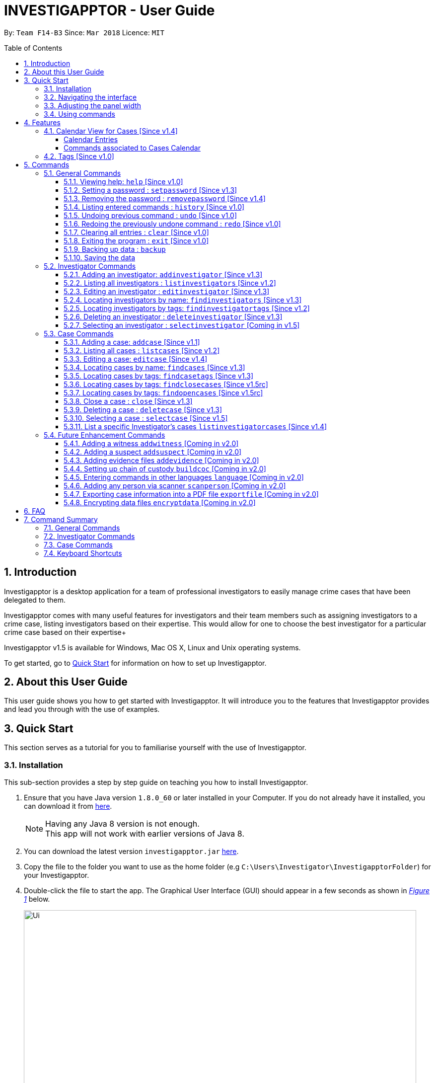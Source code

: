 = INVESTIGAPPTOR - User Guide
:toc:
:toc-title: Table of Contents
:toclevels: 3
:toc-placement: preamble
:sectnums:
:imagesDir: images
:stylesDir: stylesheets
:xrefstyle: full
:experimental:
ifdef::env-github[]
:tip-caption: :bulb:
:note-caption: :information_source:
:important-caption: :heavy_exclamation_mark:
:caution-caption: :fire:
:warning-caption: :warning:
endif::[]
:repoURL: https://github.com/CS2103JAN2018-F14-B3/main
:javaURL: http://www.oracle.com/technetwork/java/javase/downloads/jdk8-downloads-2133151.html

By: `Team F14-B3`      Since: `Mar 2018`      Licence: `MIT`

== Introduction

Investigapptor is a desktop application for a team of professional
investigators to easily manage crime cases that have been
delegated to them.

Investigapptor comes with many useful features for investigators and
their team members such as assigning investigators to a crime case, listing investigators
based on their expertise. This would allow for one to choose the best investigator for a
particular crime case based on their expertise+

Investigapptor v1.5 is available for Windows, Mac OS X, Linux and Unix operating systems.

To get started, go to <<Quick Start, Quick Start>> for information on how to set
up Investigapptor.

== About this User Guide

This user guide shows you how to get started with Investigapptor. It will introduce
you to the features that Investigapptor provides and lead you through with the use of examples.

== Quick Start
This section serves as a tutorial for you to familiarise yourself with the use of
Investigapptor.

=== Installation
This sub-section provides a step by step guide on teaching you how to install
Investigapptor.

.  Ensure that you have Java version `1.8.0_60` or later installed in your
Computer. If you do not already have it installed, you can download it from
link:{javaURL}[here].
+
[NOTE]
Having any Java 8 version is not enough. +
This app will not work with earlier versions of Java 8.
+
.  You can download the latest version `investigapptor.jar` link:{repoURL}/releases[here].
.  Copy the file to the folder you want to use as the home folder
(e.g `C:\Users\Investigator\InvestigapptorFolder`)
for your Investigapptor.
.  Double-click the file to start the app. The Graphical User Interface (GUI) should appear in a few seconds
 as shown in _<<StartUp, Figure 1>>_ below.
+
[[StartUp]]
.Successful start up
image::Ui.png[width="790"]

=== Navigating the interface
This sub-section will help you understand the different sections of the application
interface as shown in _<<Interface, Figure 2>>_ below.

[[Interface]]
.Interface
image::Interface.png[width="790"]
{nbsp} +

[width=100%, cols="1,4,20"]
|===
| *Label* | *Name* | *Feature*
| 1 | Panel List | A panel that displays the list of investigators or crime
                    cases. You can toggle between the two by clicking on the tab.

| 2 | Detail Panel | The detail panel will display the full information of the
                        selected investigator or crime case.

| 3 | Calendar | The calendar will show when the cases were opened or closed.

| 4 | Command Box | The command box is where you key in the commands to tell the Investigapptor
                    to perform actions.

| 5 | Result Box | The result box will display the result to any command you input.

|===

=== Adjusting the panel width


=== Using commands
This sub-section will teach you how to key in the commands to interact with
the Investigapptor.

.  You can type commands (case sensitive) in the command box and
press kbd:[Enter] to execute it. +
e.g. typing *`help`* and pressing kbd:[Enter] will open the help window.
.  Some example commands you can try:

* *`li`* : lists all investigators
* **`ai`**`n/John Doe p/98765432 e/johnd@example.com a/John street, block 123, #01-01` : adds a contact named `John Doe` to the Address Book.
* **`di`**`3` : deletes the 3rd investigator shown in the current list
* *`exit`* : exits the app
.  You can refer to the <<Commands, Commands>> section for details of each command.

[[Features]]
== Features
This section introduces to you the features that are available with Investigapptor.

//tag::calendarsection[]
[[CasesCalendar]]
=== Calendar View for Cases [Since v1.4]
By default, when you start up the application, all the cases that are in the application will be
shown on the calendar as shown in the figure _<<calendar1, below>>_.
[[calendar1]]
.Calendar Interface
image::userguide-images/calendar-1.png[width="900"]

===== Calendar Entries
The entries in the calendar are represented in two different colours as explained
in _<<colour-table>>_ below.

[[colour-table]]
.Entry Colours
[width="50%",cols="5%,<20%",options="header",]
|=======================================================================
|Colour |Meaning
|Red |Case has the status of `open`
|Green |Case has the status of `close`
|=======================================================================

[[closecaseentries]]
====== Close Case Entries (Green)
When the case status is `close`, the calendar will indicate an entry that spans
from its start date to its end date. For example, as shown in _<<green-entry>>_
below, the closed case, Project Magic has a start date of "01/04/2018" and end date of
"10/04/2018".
[[green-entry]]
.Green Entry
image::userguide-images/green-entry.png[width="500"]
{nbsp} +

[NOTE]
====
Cases with the status `close` will span from its start date to end date
in the calendar unlike <<opencaseentries, open case entries>>.
====

[[opencaseentries]]
====== Open Case Entries (Red)
When the case status is `open`, the calendar will indicate an entry on its start date.
For example, as shown in _<<red-entry>>_ below,
the open case, Project Three has a start date of "01/04/2018". Similarly,
for Project Two, it has a status of `open` and a start date of "03/04/2018".
[[red-entry]]
.Red Entry
image::userguide-images/red-entry.png[width="500"]
{nbsp} +

[NOTE]
====
Cases with the status `open` will not span and only indicated on its start date, unlike
<<closecaseentries, close case entries>>.
====

===== Commands associated to Cases Calendar
Here are the case commands that will change the cases displayed on the calendar. +

* <<AddCase, `addcase`>>: The new case that you added will be displayed as an entry on the calendar.
* <<DeleteCase, `deletecase`>> The case that you deleted will be removed from the calendar.
* <<EditCase, `editcase`>>: The case that you edited (i.e. name of the case) will be reflected on its entry on the calendar.
* <<FindCases, `findcases`>>: Only the cases whose name matches the keywords you provided will be displayed on the calendar.
* <<FindCaseTags, `findcasetags`>>: Only the cases whose tags matches the keywords you provided will be displayed on the calendar.
* <<FindCloseCases, `findclosecases`>>: Only the cases with the status `close` will be displayed on the calendar.
* <<FindOpenCases, `findopencases`>>: Only the cases with the status `open` will be displayed on the calendar.
* <<CloseCase, `close`>>: The case that you close will change its entry from red to green, and its entry will span from
its start date to end date.
* <<ListCases, `listcases`>>: All the cases in the application will be displayed on the calendar.

[TIP]
====
Click on the command for further information of how it works. Picture illustrations are provided.
====
//end::calendarsection[]

=== Tags [Since v1.0]
The tagging feature allows you to add labels to each investigator or crime case.
This would allow you to easily filter for certain types of investigators or crime cases.
An example is shown below in _<<TagExample, Figure 4>>_.

[[TagExample]]
.Investigator with a tag
image::userguide-images/tag-example.PNG[width="450"]
{nbsp} +

[TIP]
You can use the tags to label each investigator with their field of expertise

[[Commands]]
== Commands
This section introduces to you the commands that are available with Investigapptor.

[width="80%",cols="22%,<23%,<25%,<30%",options="header",]
|=======================================================================
|Command Format |Meaning |Example |Remark

|Upper Case |Parameters supplied by User |`add n/NAME` |`NAME` is a parameter which can be used as `add n/John Doe`

|Square Brackets |Optional inputs |`n/NAME [t/TAG]` |`[t/TAG]` is an optional field

|`…`​ |Can be used multiple times |`[t/TAG]...` |Can have multiple tags: `[t/TAG1] [t/TAG2] [t/TAG3]`

|=======================================================================

[NOTE]
Parameters can be in any order e.g. if the command specifies `n/NAME p/PHONE_NUMBER`, `p/PHONE_NUMBER n/NAME` is also acceptable.

=== General Commands
These are general commands not specific to either investigaors or cases.

[[Help]]
==== Viewing help: `help` [Since v1.0]

You can use the `help` command to access the User Guide from Investigapptor +

*Format:* `help`

[TIP]
====
Alternatively, you can find the help option by pressing kbd:[F1]
or from the menu bar, as shown in _<<f1-help>>_.

[[f1-help]]
.Accessing help from menu bar
image::userguide-images/help-ui.png[width="300"]
====

// tag::setpassword[]
[[SetPassword]]
==== Setting a password : `setpassword` [Since v1.3]
You can use this command to set a new password for the Investigapptor.

[IMPORTANT]
Your password must be of minimal 8 characters and not contain any spaces. +
[NOTE]
Due to security reasons, this command is not an undoable command.

Format: `setpassword pw/PASSWORD` +
Alias: `sp pw/PASSWORD` +

*Example:*

[[setpassword]]
.Setting a password
image::userguide-images/sp-command.png[width="450"]
{nbsp} +

The next time you start up Investigapptor, you will be prompted with a password
input as shown below in _<<inputpassword, Figure 5>>_.

[[inputpassword]]
.Inputting a password
image::userguide-images/inputpassword.png[width="450"]
//end::setpassword[]

//tag::removepassword[]
[[RemovePassword]]
==== Removing the password : `removepassword` [Since v1.4]
You can use this command to remove a set password from the Investigapptor.

[NOTE]
Due to security reasons, this command is not an undoable command.

Format: `removepassword` +
Alias: `rp` +

[[removepassword]]
.Removing a password
image::userguide-images/rp-command.png[width="450"]
//end removepassword[]

[[History]]
==== Listing entered commands : `history` [Since v1.0]

Lists all the commands that you have entered in reverse chronological order. +
Format: `history` +
Alias: `hist`

[NOTE]
====
Pressing the kbd:[&uarr;] and kbd:[&darr;] arrows will display the previous and next input respectively in the command box.
====

[[historycommand]]
.Using the `history` command
image::userguide-images/history-command.png[width="790"]
{nbsp} +

// tag::undoredo[]
[[Undo]]
==== Undoing previous command : `undo` [Since v1.0]

Restores the address book to the state before the previous _undoable_ command was executed. +
Format: `undo` +
Alias: `u`

[NOTE]
====
Undoable commands: those commands that modify the investigapptor's content +

(`addinvestigator`, `deleteinvestigator`, `editinvestigator`,
 `addcase`, `deletecase`, `editcase`, `close` and `clear`).
====

Examples:

* `deletecase 1` +
`listcases` +
`undo` (reverses the `deletecase 1` command) +

[[undo-1]]
.`deletecase 1` command
image::userguide-images/undo-command-1-2.png[width="500"]
{nbsp} +

[[undo-2]]
.`listcases` and `undo` command
image::userguide-images/undo-command-3-4.png[width="500"]
{nbsp} +

[NOTE]
====
`listcases` is NOT an undoable command. Hence, `undo` will not be applied on `listcases`.
====

* `selectcase 1` +
`listcases` +
`undo` +
The `undo` command fails as there are no undoable commands executed previously.

[[undo-5]]
.`selectcase 1` command
image::userguide-images/undo-command-5.png[width="320"]
{nbsp} +

[[undo-6]]
.`listcases` command
image::userguide-images/undo-command-3.png[width="320"]
{nbsp} +

[[undo-7]]
.`undo` command
image::userguide-images/undo-command-7.png[width="320"]
{nbsp} +

* `deletecase 1` +
`clear` +
`undo` (reverses the `clear` command) +
`undo` (reverses the `deletecase 1` command) +

[[Redo]]
==== Redoing the previously undone command : `redo` [Since v1.0]

Reverses the most recent `undo` command. +
Format: `redo` +
Alias: `r`

Examples:

* `deletecase 1` +
`undo` (reverses the `deletecase 1` command) +
`redo` (reapplies the `deletecase 1` command) +

* `deletecase 1` +
`redo` +
The `redo` command fails as there are no `undo` commands executed previously.

* `deletecase 1` +
`clear` +
`undo` (reverses the `clear` command) +
`undo` (reverses the `deletecase 1` command) +
`redo` (reapplies the `deletecase 1` command) +
`redo` (reapplies the `clear` command) +
// end::undoredo[]

//tag::clear[]
[[Clear]]
==== Clearing all entries : `clear` [Since v1.0]

Clears all entries from the address book. +
Format: `clear` +
Alias: `c`

You can refer to the screenshots below for an example of how the investigapptor
would look like after you've executed the `clear` command.

[[before-clear-command]]
.Before `clear` command
image::userguide-images/before-clear-command.png[width="790"]

[[after-clear-command]]
.After `clear` command
image::userguide-images/after-clear-command.png[width="790"]

[TIP]
====
If you accidentally keyed in this command, enter the `undo` command to revert back
the data.
====
// end::clear[]

[[Exit]]
==== Exiting the program : `exit` [Since v1.0]

Exits the program. +
Format: `exit` +
Alias: `ex`

[[Backup]]
==== Backing up data : `backup`

To save a snapshot of the current data in the Investigapptor before you make major changes, you use a the backup command to create
a new xml file of the current state. The new save file will be placed in the data folder. +

Format: `backup "Filename"` +
Alias: `bu`

[NOTE]
====
The data folder is located in the same directory as your Investigapptor.jar
====
[NOTE]
====
Saving the xml using the name "Investigator" will only overwrite the currenty save file and not create a new file.
====

You can refer to the screenshot below for an example.
[[backup-img]]
.`backup` command
image::userguide-images/backup.png[width="450"]

The following provides an explanation of some command examples: +

* `backup February` +
Creates a copy of the data with the name `February` in `root/data` folder
* `backup 02012018` +
Creates a copy of the data with the name `02012018` in `root/data` folder
* `bu 03Mar2018` +
Creates a copy of the data with the name `March3rd` in `root/data` folder

[[Save]]
==== Saving the data

Investigapptor data are saved in the hard disk automatically after any command that changes the data. +
There is no need to save manually.

=== Investigator Commands
These are investigator related commands. +

[[AddInv]]
==== Adding an investigator: `addinvestigator` [Since v1.3]
You can add an investigator to the application so that the cases can be assigned to him/her.

Format: `addinvestigator n/NAME p/PHONE_NUMBER e/EMAIL a/ADDRESS r/RANK [t/TAG]...` +
Alias: `ai`

You can refer to the screenshot below for an example.
[[addinvestigator]]
.Adding an investigator
image::userguide-images/ai-command.png[width="790"]

The following provides an explanation of some command examples: +

* `addinvestigator n/John Doe p/98765432 e/johnd@example.com a/John street, block 123, #01-01 r/1 t/newcomer`
* `ai n/Tome Lee p/94727341 e/Tom@gmail.com a/323, Baker Street, #01-03 r/1 t/Rookie`
* `ai n/Lim Choo t/teamC e/choochoo@example.com a/Bedok Street, Block 789 r/5 p/1234567`

[TIP]
An investigator can have any number of tags (including 0) +
Tags are alphanumeric without spaces +
Ranks ranges from 1 to 5 according (Constable ,Sergeant, Inspector, Detective, Captain)

[[ListInv]]
==== Listing all investigators : `listinvestigators` [Since v1.2]

You can view all the investigators in the Investigapptor. +
Format: `listinvestigators` +
Alias: `li`

You can refer to the screenshot below for an example.
[[listinvestigators]]
.Listing of all investigators
image::userguide-images/li-command.png[width="450"]

[[EditInv]]
==== Editing an investigator : `editinvestigator` [Since v1.3]

You can edit an existing information of an existing investigator in the Investigapptor. +
Format: `editinvestigator INVESTIGATOR_INDEX [n/NAME] [p/PHONE] [e/EMAIL] [a/ADDRESS] [r/RANK] [t/TAG]...` +
Alias: `ei`

[NOTE]
Edits the investigator at the specified `INVESTIGATOR_INDEX`. +
The index refers to the index number shown in the last listing of investigators. +
Existing values will be updated to the input values.

[WARNING]
The index *must be a positive integer* 1, 2, 3, ... +
At least one of the optional fields must be provided. +
When editing tags, the existing tags of the person will be removed i.e adding of tags is not cumulative.

[TIP]
You can remove all the investigator's tags by typing `t/` without specifying any tags after it.

To change a investigator's detail, follow the steps below

 . Select the investigator you want to edit by using the index as show below in <<editinvestigator>>.

 . Use the prefix to indicate which details you want to edit, e.g `n/John` to change the name to John.

You can refer to the screenshot below for an example.

[[editinvestigator]]
.Using the Edit Investigator Command
image::userguide-images/ei-command1.png[width="450"]
{nbsp} +

You can observe that the details of the investigator has be change in both the panel list and details panel.
The result box will also print the new investigator details as show in <<editinvestigator2>>.
[[editinvestigator2]]
.Outcome
image::userguide-images/ei-command2.png[width="450"]
{nbsp} +

The following provides an explanation of some command examples:

* `editinvestigator 1 p/91234567 e/johndoe@example.com` +
Edits the phone number and email address of the 1st investigator to be `91234567` and `johndoe@example.com` respectively.
* `ei 2 n/Betsy Crower t/` +
Edits the name of the 2nd investigator to be `Betsy Crower` and clears all existing tags.

[[FindInv]]
==== Locating investigators by name: `findinvestigators` [Since v1.3]

You can find investigators whose names contain any of your given keywords. +
Format: `findinvestigators KEYWORD [MORE_KEYWORDS]` +
Alias: `fi`

[NOTE]
The search is case insensitive. e.g `hans` will match `Hans` +
The order of the keywords does not matter. e.g. `Hans Bo` will match `Bo Hans` +
Only the name is searched. +
Persons matching at least one keyword will be returned (i.e. `OR` search). e.g. `Hans Bo` will return `Hans Gruber`, `Bo Yang`

[WARNING]
Only full words will be matched e.g. `Han` will not match `Hans`

You can refer to the screenshot below for an example.
[[findinvestigators]]
.Finding investigators by its name
image::userguide-images/fi-command.png[width="450"]
{nbsp} +

The following provides an explanation of some command examples:

* `findinvestigators John` +
Returns `john` and `John Doe`
* `fi Betsy Tim John` +
Returns any investigators having names `Betsy`, `Tim`, or `John`

//tag::findinvtags[]
[[FindInvTags]]
==== Locating investigators by tags: `findinvestigatortags` [Since v1.2]
You can find investigators whose tags contain any of your given keywords. +
Format: `findinvestigatortags KEYWORD [MORE_KEYWORDS]` +
Alias: `fit`

[NOTE]
The search is case insensitive. e.g `teamA` will match `teama` +
Only the tags are searched. +
Investigators matching at least one keyword will be returned (i.e. `OR` search).
e.g. `teamA teamB` will return investigators that contains the tag 'teamA' or 'teamB'

[WARNING]
Only full words will be matched e.g. `teamA` will not match `teamyA`

You can refer to the screenshot below for an example.
[[findinvestigatortags]]
.Finding investigators by its tags
image::userguide-images/fit-command.png[width="450"]

The following provides an explanation of some command examples:

* `findinvestigatortags teamA` +
Returns investigator(s) with tag `teamA`
* `findinvestigatortags teamA new teamb` +
Returns investigator(s) having tags `teamA`, `new`, OR `teamb`
* `fit teamc newbie a` +
Returns investigator(s) having tags `teamc`, `newbie`, OR `a`
//end::findinvtags[]

[[DelInv]]
==== Deleting an investigator : `deleteinvestigator` [Since v1.3]

You can delete a specified investigator from Investigapptor. +
Format: `deleteinvestigator INVESTIGATOR_INDEX` +
Alias: `di`

[NOTE]
Deletes the investigator at the specified `INVESTIGATOR_INDEX`. +
The index refers to the index number shown in the most recent listing.

[WARNING]
The index *must be a positive integer* 1, 2, 3, ...

You can identify and delete the investigator by looking at their `INDEX` at the top left of their card as show in the
diagram <<deleteinv-index, below>>.

[[deleteinv-index]]
.Investigator Index
image::userguide-images/di-command-index.png[width="320"]

You can refer to the screenshot below for an example.
[[deleteinv]]
.Deleting an investigator
image::userguide-images/di-command.png[width="500"]

The following provides an explanation of some command examples:

* `listinvestigators` +
`deleteinvestigator 2` +
Deletes the 2nd investigator in the address book.
* `findinvestigators Betsy` +
`di 1` +
Deletes the 1st investigator in the results of the `findinvestigators` command.

[NOTE]
====
If the investigator you are deleting is currently in charge of a case, it cannot be deleted.
The case should be reassigned to another investigator before you delete the selected investigator.
====

[[SelInv]]
==== Selecting an investigator : `selectinvestigator` [Coming in v1.5]

Selects the person identified by the index number used in the last person listing. +
Format: `selectinvestigator INDEX` +
Alias: `selectinvest`

[NOTE]
Selects the investigator and loads the details of the investigator at the specified `INDEX`. +
The index refers to the index number shown in the most recent listing.

[WARNING]
The index *must be a positive integer* `1, 2, 3, ...`

You can refer to the screenshot below for an example.
[[selectinv]]
.Selecting an investigator
image::userguide-images/si-command.png[width="500"]

The following provides an explanation of some command examples:

* `listinvestigator` +
`selectinvestigator 2` +
Selects the 2nd investigator in the results of the `listinvestigator` command.
* `findinvestigator Betsy` +
`selectinvestigator 1` +
Selects the 1st investigator in the results of the `findinvestigator` command.
* `selectinvestigator 3` +
Selects the 3rd person in the listed panel list.

=== Case Commands
These are case related commands. +

//tag::addcase[]
[[AddCase]]
==== Adding a case: `addcase` [Since v1.1]

The first step to managing your cases is to add them to the application along with their details. +
*Format:* `addcase n/CASE_NAME d/DESCRIPTION i/INVESTIGATOR_INDEX s/START_DATE [t/TAG]...` +
*Alias:* `ac`

[TIP]
Tags are optional, but you can add as many as you like to a case to help you organize better.

You can refer to the screenshot below for an example.

[[addcase]]
.Adding a case
image::userguide-images/ac-command.png[width="450"]

The following provides an explanation of some command examples:

* `addcase n/Geylang Rape d/Rape at geylang i/1 s/12/05/1994 t/Rape t/prostitution`
* `addcase n/Bedok Riot i/3 s/12/05/2017 d/Riot at bedok 85 t/Rape t/prostitution`
* `ac n/Geylang Rape d/Rape at geylang i/1 s/12/05/1994`
//end::addcase[]

//tag::listcases[]
[[ListCases]]
==== Listing all cases : `listcases` [Since v1.2]
This command would show you the list of all cases that have been added to the Investigapptor. +
Format: `listcases` +
Alias: `lc`

[NOTE]
Running this command would automatically help you swap the panel tab
to the case tab. +

You can refer to the screenshot below for an example.
[[listcases]]
.Listing cases
image::userguide-images/lc-command.png[width="450"]
//end::listcases[]

//tag::editcase[]
[[EditCase]]
==== Editing a case: `editcase` [Since v1.4]

You can edit an existing case in the application by specifying the `CASE_INDEX` and entering the attributes that you wish to modify. +
*Format:* `editcase CASE_INDEX [n/NAME] [d/DESCRIPTION] [i/INVESTIGATOR_INDEX] [s/STARTDATE] [t/TAG]...` +
*Alias:* `ec`

[NOTE]
The `CASE_INDEX` refers to the index number shown in the last listing of cases. +
The `INVESTIGATOR_INDEX` refers to the index number shown in the last listing of investigators. +

[WARNING]
At least one of the optional fields must be provided. +
The index *must be a positive integer* 1, 2, 3, ... +
When editing tags, the existing tags of the case will be replaced by the new tags entered i.e adding of tags is not cumulative.

[TIP]
To help you find the index of the case that you want to edit, you can use the `findcases` command before using the `editcase` command to narrow the number of cases displayed in the listing. +
You can remove all the investigator's tags by typing `t/` without specifying any tags after it.

The following provides an explanation of some command examples:

* `editcase 1 d/some description i/1` +
Edits the description and investigator of the 1st case to be `some description` and the 1st investigator in the most recent listing of investigators respectively.
* `ec 2 i/3 t/` +
Changes the investigator of the 2nd case to the 3rd investigator in the most recent listing of investigators, and clears all existing tags.
//end::editcase[]

//tag::findcases[]
[[FindCases]]
==== Locating cases by name: `findcases` [Since v1.3]

You can find cases whose names contain any of your given keywords. +
Format: `findcases KEYWORD [MORE_KEYWORDS]` +
Alias: `fc`

[NOTE]
The search is case insensitive. e.g `project` will match `Project` +
The order of the keywords does not matter. e.g. `Project Magic` will match `Magic Project` +
You can only search for case names. e.g. `Stranger Danger` [Name] is valid `fraud` [Tag] is not valid +
Case matching at least one keyword will be returned  (i.e. `OR` search). e.g. `Stranger Danger` will return `Stranger Things`, `Danger Lightning`

[WARNING]
Only full words will be matched e.g. You cannot type `Danger` to search for names with the word `Dangerous` +

You can refer to the screenshot below for an example.
[[findcases]]
.Finding cases by its name
image::userguide-images/fc-command.png[width="450"]

The following provides an explanation of some command examples:

* `findcases SPF` +
Returns `SPF Murder` and `SPF rape`
* `findcases murder rape arson` +
Returns any cases having names `murder`, `rape`, or `arson`

You can refer to <<CasesCalendar, Cases Calendar Section>> for the guide to the Cases' Calendar.
//end::findcases[]

//tag::findcasetags[]
[[FindCaseTags]]
==== Locating cases by tags: `findcasetags` [Since v1.3]
You can find cases whose tags contain any of your given keywords. +
Format: `findcasetags KEYWORD [MORE_KEYWORDS]` +
Alias: `fct`

[NOTE]
The search is case insensitive. e.g `homicide` will match `Homicide` +
Only the tags are searched. +
Cases matching at least one keyword will be returned (i.e. `OR` search).
e.g. `murder robbery` will return cases that contains the tag 'murder' or 'robbery'

[WARNING]
Only full words will be matched e.g. `homicide` will not match `homicidey`

You can refer to the screenshot below for an example.
[[findcasetags]]
.Finding cases by its tags
image::userguide-images/fct-command.png[width="450"]

The following provides an explanation of some command examples:

* `findcasetags murder` +
Returns case(s) with tag `murder`
* `findcasetags murder homicide robbery` +
Returns case(s) having tags `murder`, `homicide`, OR `robbery`
* `fct murder supernatural a` +
Returns case(s) having tags `murder`, `supernatural`, OR `a`

You can refer to <<CasesCalendar, Cases Calendar Section>> for the guide to the Cases' Calendar.
//end::findcasetags[]

//tag::findclosecases[]
[[FindCloseCases]]
==== Locating cases by tags: `findclosecases` [Since v1.5rc]
You can find cases whose status is `close`. +
Format: `findclosecases` +
Alias: `fcc`

The following provides an explanation of some command examples:

* `findclosecases` +
Returns case(s) with status `close`
* `fcc` +
Returns case(s) with status `close`

You can refer to <<CasesCalendar, Cases Calendar Section>> for the guide to the Cases' Calendar.
//end::findclosecases[]

//tag::findopencases[]
[[FindOpenCases]]
==== Locating cases by tags: `findopencases` [Since v1.5rc]
You can find cases whose status is `open`. +
Format: `findopencases` +
Alias: `foc`

The following provides an explanation of some command examples:

* `findopencases` +
Returns case(s) with status `open`
* `foc` +
Returns case(s) with status `open`

You can refer to <<CasesCalendar, Cases Calendar Section>> for the guide to the Cases' Calendar.
//end::findopencases[]

//tag::closecase[]
[[CloseCase]]
==== Close a case : `close` [Since v1.3]
You can close the case that is identified by the index number used in the last case listing. +
Format: `close CASE_INDEX` +
Alias: `cl`

[NOTE]
Closes the case by updating the status of the case from `open` to `close` at the specified `CASE_INDEX`.
The index refers to the index number shown in the most recent listing. +

[WARNING]
The index *must be a positive integer* `1, 2, 3, ...` +
This command is only applied to cases with the status `open`. It will not be allowed on cases
with the status `close`.

You can refer to the screenshots below for an example of how the Investigapptor
would look like after you've executed the `close` command.

[[closecase-1]]
.Before `close` command
image::userguide-images/close-command-1.png[width="800"]

[[closecase-2]]
.After `close` command
image::userguide-images/close-command-2.png[width="800"]

The following provides an explanation of some command examples:

* `listcases` +
`close 2` +
Closes the 2nd case in the results of the `listcases` command.
* `findcase murder` +
`close 1` +
Closes the 1st case in the results of the `findcases` command.
* `cl 3` +
Closes the 3rd case in the listed panel list case.

You can refer to <<CasesCalendar, Cases Calendar Section>> for the guide to the Cases' Calendar.
//end::closecase[]

//tag::deletecase[]
[[DeleteCase]]
==== Deleting a case : `deletecase` [Since v1.3]

You can remove cases by specifying the `CASE_INDEX`. The index refers to the index number shown in the most recent listing of cases. +
*Format:* `deletecase CASE_INDEX` +
*Alias:* `dc`

[WARNING]
The index *must be a positive integer* 1, 2, 3, ...

[TIP]
To help you find the index of the case that you want to remove, you can use the `findcases` command before using the `deletecase` command to narrow the number of cases displayed in the listing. +
If a case is no longer active, consider using the `close` command instead so that you can continue to view details of the case.

The following provides an explanation of some command examples:

* `listcases` +
`deletecase 2` +
Deletes the 2nd case in the list of all cases.
* `findcase Arson` +
`dc 1` +
Deletes the 1st case in the results of the `findcase` command.
//end::deletecase[]

//tag::selectcase[]
[[SelectCase]]
==== Selecting a case : `selectcase` [Since v1.5]

To view more details about a case, you can select the case identified by the index number used in the last case listing. +
*Format:* `selectcase CASE_INDEX` +
*Alias:* `sc`

[NOTE]
The `CASE_INDEX` refers to the index number shown in the last listing of cases.

[WARNING]
The index *must be a positive integer* 1, 2, 3, ...

The following provides an explanation of some command examples:

* `listcases` +
`selectcase 2` +
Selects the 2nd case in the results of the `listcases` command.

* `findcases murder` +
`selectcase 1` +
Selects the 1st case in the results of the `findcase` command.
* `sc 3` +
Selects the 3rd case in the most recent list of cases.
//end::selectcase[]

==== List a specific Investigator's cases `listinvestigatorcases` [Since v1.4]
You can display all of the cases that is currently assigned to the investigator by specifying the investigator's index number +
Format: `listinvestigatorcases INVESTIGATOR_INDEX` +
Alias: `lic`

[NOTE]
Selects the investigator by the `INVESTIGATOR_INDEX` and loads the cases he/she is in-charge of in the case list. +
The `INVESTIGATOR_INDEX` refers to the index number shown in the most recent listing of the investigators.

[WARNING]
The index *must be a positive integer* `1, 2, 3, ...`

The following provides an explanation of some command examples:

* `listinvestigator` +
`listinvestigatorcases 2` +
Display all the cases of the 2nd investigator in the results of the `list case` command.
* `findinvestigators Amy` +
`listinvestigatorcases 1` +
Display all the cases of the 2nd investigator in the results of the `FindInvestigator` command.
* `lic 3` +
Display all the cases of the 2nd investigator  in the investigator panel list case.

=== Future Enhancement Commands
These are features that will come in future releases of Investigapptor +

==== Adding a witness `addwitness` [Coming in v2.0]

==== Adding a suspect `addsuspect` [Coming in v2.0]

==== Adding evidence files `addevidence` [Coming in v2.0]

==== Setting up chain of custody `buildcoc` [Coming in v2.0]

==== Entering commands in other languages `language` [Coming in v2.0]

==== Adding any person via scanner `scanperson` [Coming in v2.0]

==== Exporting case information into a PDF file `exportfile` [Coming in v2.0]

// tag::dataencryption[]
==== Encrypting data files `encryptdata` [Coming in v2.0]

_{explain how the user can enable/disable data encryption}_
// end::dataencryption[]

== FAQ

*Q*: How do I transfer my data to another Computer? +
*A*: You can do so by installing Investigapptor in the other computer and
overwriting the empty data file it creates with the file that contains
the data of your previous Investigapptor folder.



== Command Summary
This section provides a quick reference for

=== General Commands
These are some general commands
[width="100%",cols="20%,<30%,<20%,<30",options="header",]
|=======================================================================
|Command |Purpose |Format |Example

|_<<Help, Help>>_ |Shows you the user guide |`help` | `help`

|_<<SetPassword, Set Password>>_ |Sets the password |`setpassword pw/PASSWORD` |
`setpassword pw/password`

|_<<RemovePassword, Remove Password>>_ |Removes the password |
`removepassword` | `removepassword`

|_<<History, History>>_ |Shows you a history of all commands used |`history` | `history`

|_<<Undo, Undo>>_ |Undo your previous command |`undo` | `undo`

|_<<Redo, Redo>>_ |Redo your undo | `redo` | `redo`

|=======================================================================

=== Investigator Commands
[width="100%",cols="20%,<30%,<20%,<30",options="header",]
|=======================================================================
|Command |Purpose |Format |Example

|_<<AddInv, Add an Investigator>>_ |Shows you the list of added investigators |
`listinvestigators` | `listinvestigators`
|_<<SelInv, Select an Investigator>>_ |Select the investigator based on its index to view its details |
`selectinvestigator` | `selectinvestigator 1`
|_<<EditInv, Edit an Investigator>>_ |Edits the investigator's details based on the parameters given |
`editinvestigator` | `editinvestigator 1 n/Project NewName`
|_<<ListInv, List all Investigators>>_ |Shows you the list of added investigators |
`listinvestigators` | `listinvestigators`

|=======================================================================

=== Case Commands
[width="100%",cols="20%,<30%,<20%,<30",options="header",]
|=======================================================================
|Command |Purpose |Format |Example

|_<<ListCases, List Cases>>_ |Shows you the list of added cases |
`listcases` | `listcases`

|=======================================================================

=== Keyboard Shortcuts
[width="100%",cols="20%,<30%,<30%,options="header",]
|=======================================================================
|Shortcut |Purpose |Remarks

|kbd:[Esc] | Helps you clears the entire command box | -

|=======================================================================
